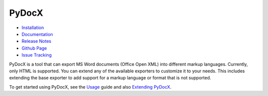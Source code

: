 ######
PyDocX
######

.. image:: https://travis-ci.org/CenterForOpenScience/pydocx.png?branch=master
   :align: left
   :target: https://travis-ci.org/CenterForOpenScience/pydocx

* `Installation <https://pydocx.readthedocs.org/en/latest/installation.html>`_
* `Documentation <https://pydocx.readthedocs.org>`_
* `Release Notes <https://pydocx.readthedocs.org/en/latest/release_notes.html>`_
* `Github Page <https://github.com/CenterForOpenScience/pydocx>`_
* `Issue Tracking <https://github.com/CenterForOpenScience/pydocx/issues>`_

PyDocX is a tool
that can export
MS Word documents (Office Open XML)
into different markup languages.
Currently,
only HTML is supported.
You can extend
any of the available exporters
to customize it to your needs.
This includes extending
the base exporter
to add support
for a markup language
or format
that is not supported.

To get started using PyDocX,
see the `Usage <https://pydocx.readthedocs.org/en/latest/usage.html>`_
guide
and also
`Extending PyDocX <https://pydocx.readthedocs.org/en/latest/extending.html>`_.
